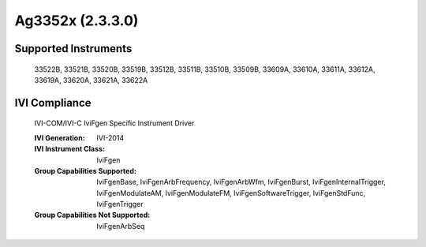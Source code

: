 Ag3352x (2.3.3.0)
+++++++++++++++++


Supported Instruments
---------------------

    33522B, 33521B, 33520B, 33519B, 33512B, 33511B, 33510B, 33509B,
    33609A, 33610A, 33611A, 33612A, 33619A, 33620A, 33621A, 33622A

IVI Compliance
--------------

    IVI-COM/IVI-C IviFgen Specific Instrument Driver

    :IVI Generation: IVI-2014
    :IVI Instrument Class: IviFgen
    :Group Capabilities Supported: IviFgenBase, IviFgenArbFrequency, IviFgenArbWfm, IviFgenBurst, IviFgenInternalTrigger,
                                   IviFgenModulateAM, IviFgenModulateFM, IviFgenSoftwareTrigger, IviFgenStdFunc, IviFgenTrigger
    :Group Capabilities Not Supported: IviFgenArbSeq
